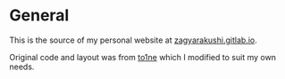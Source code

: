 * General

This is the source of my personal website at [[https://zagyarakushi.gitlab.io][zagyarakushi.gitlab.io]].

Original code and layout was from [[https://gitlab.com/to1ne/blog][to1ne]] which I modified to suit my own needs.
